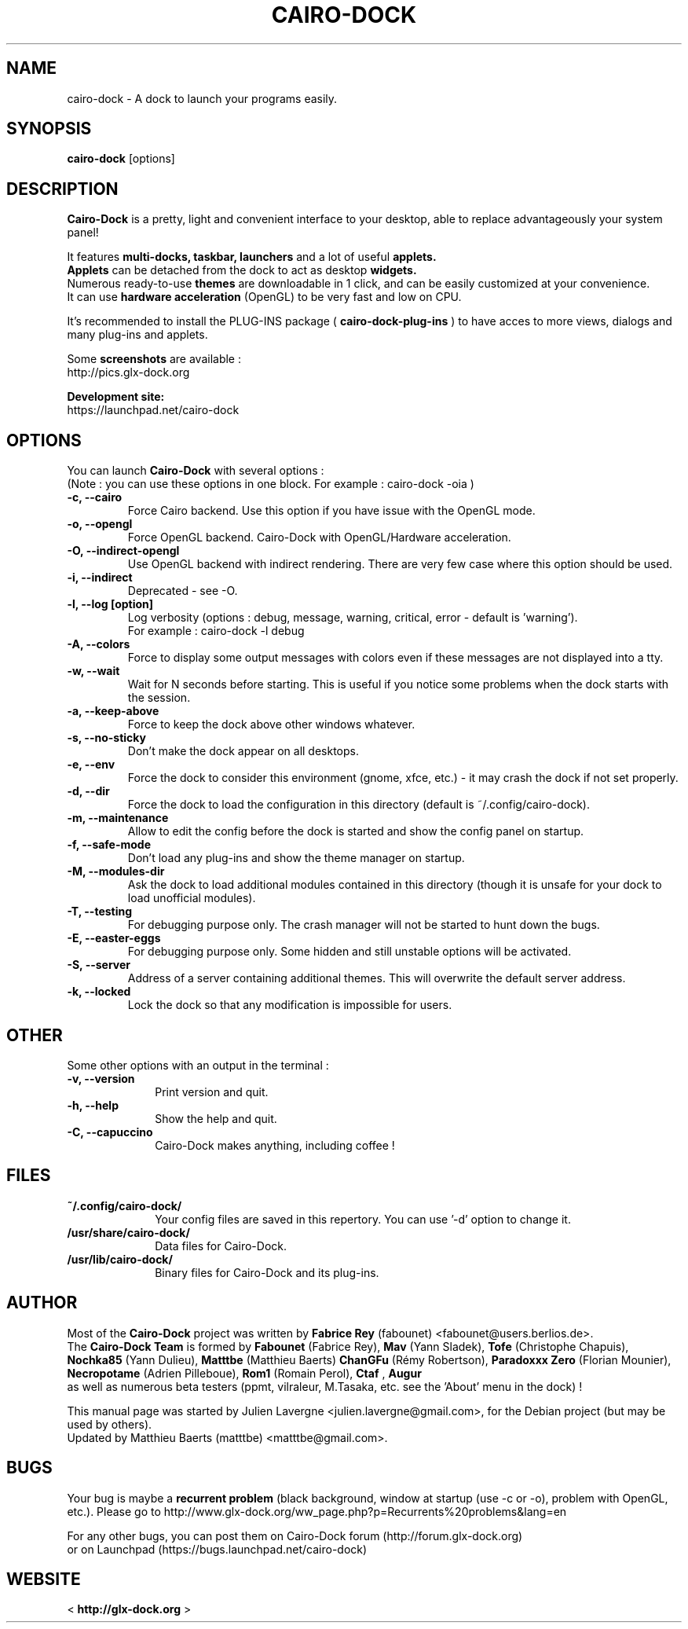 .TH CAIRO-DOCK 1 "Apr. 10, 2011"

.SH NAME
cairo\-dock \- A dock to launch your programs easily.

.SH SYNOPSIS
.br
.B cairo\-dock
[options]

.SH DESCRIPTION
.B Cairo\-Dock
is a pretty, light and convenient interface to your desktop,
able to replace advantageously your system panel!
.PP
It features 
.B multi-docks, taskbar, launchers
and a lot of useful
.B applets.
.br
.B Applets
can be detached from the dock to act as desktop
.B widgets.
.br
Numerous ready\-to\-use
.B themes
are downloadable in 1 click, and can be easily customized at your convenience.
.br
It can use 
.B hardware acceleration
(OpenGL) to be very fast and low on CPU.
.PP
It's recommended to install the PLUG\-INS package (
.B cairo\-dock\-plug\-ins
) to have acces to more views, dialogs and many plug\-ins and applets.
.PP
Some
.B screenshots
are available :
.br
        http://pics.glx\-dock.org
.PP
.B Development site:
.br
        https://launchpad.net/cairo\-dock

.SH OPTIONS
You can launch
.B Cairo\-Dock
with several options :
.br
(Note : you can use these options in one block. For example : cairo\-dock\ \-oia )
.TP
.B \-c, \-\-cairo
Force Cairo backend. Use this option if you have issue with the OpenGL mode.
.TP
.B \-o, \-\-opengl
Force OpenGL backend. Cairo\-Dock with OpenGL/Hardware acceleration.
.TP
.B \-O, \-\-indirect-opengl
Use OpenGL backend with indirect rendering. There are very few case where this option should be used.
.TP
.B \-i, \-\-indirect
Deprecated \- see -O.
.TP
.B \-l, \-\-log [option]
Log verbosity (options : debug, message, warning, critical, error \- default is 'warning').
.br
For example : cairo\-dock \-l debug
.TP
.B \-A, \-\-colors
Force to display some output messages with colors even if these messages are not displayed into a tty.
.TP
.B \-w, \-\-wait
Wait for N seconds before starting. This is useful if you notice some problems when the dock starts with the session.
.TP
.B \-a, \-\-keep\-above
Force to keep the dock above other windows whatever.
.TP
.B \-s, \-\-no\-sticky
Don't make the dock appear on all desktops.
.TP
.B \-e, \-\-env
Force the dock to consider this environment (gnome, xfce, etc.) \- it may crash
the dock if not set properly.
.TP
.B \-d, \-\-dir
Force the dock to load the configuration in this directory  (default is ~/.config/cairo\-dock).
.TP
.B \-m, \-\-maintenance
Allow to edit the config before the dock is started and show the config panel
on startup.
.TP
.B \-f, \-\-safe\-mode
Don't load any plug\-ins and show the theme manager on startup.
.TP
.B \-M, \-\-modules\-dir
Ask the dock to load additional modules contained in this directory
(though it is unsafe for your dock to load unofficial modules).
.TP
.B \-T, \-\-testing
For debugging purpose only. The crash manager will not be started to hunt down the bugs.
.TP
.B \-E, \-\-easter\-eggs
For debugging purpose only. Some hidden and still unstable options will be activated.
.TP
.B \-S, \-\-server
Address of a server containing additional themes. This will overwrite the default server address.
.TP
.B \-k, \-\-locked
Lock the dock so that any modification is impossible for users.

.SH OTHER
Some other options with an output in the terminal :
.TP 10
.B \-v, \-\-version
Print version and quit.
.TP
.B \-h, \-\-help
Show the help and quit.
.TP
.B \-C, \-\-capuccino
Cairo\-Dock makes anything, including coffee !

.SH FILES
.TP 10
.B ~/.config/cairo\-dock/
Your config files are saved in this repertory. You can use '\-d' option to change it.
.TP
.B /usr/share/cairo\-dock/
Data files for Cairo-Dock.
.TP
.B /usr/lib/cairo\-dock/
Binary files for Cairo\-Dock and its plug\-ins.

.SH AUTHOR
Most of the
.B Cairo\-Dock
project was written by 
.B Fabrice Rey
(fabounet) <fabounet@users.berlios.de>.
.br
The
.B Cairo\-Dock Team
is formed by
.B Fabounet
(Fabrice Rey),
.B Mav
(Yann Sladek),
.B Tofe
(Christophe Chapuis),
.B Nochka85
(Yann Dulieu),
.B Matttbe
(Matthieu Baerts)
.B ChanGFu
(Rémy Robertson),
.B Paradoxxx\ Zero
(Florian Mounier),
.B Necropotame
(Adrien Pilleboue),
.B Rom1
(Romain Perol),
.B Ctaf
,
.B Augur
 as well as numerous beta testers (ppmt, vilraleur, M.Tasaka, etc. see the 'About' menu in the dock) !
.PP
This manual page was started by Julien Lavergne <julien.lavergne@gmail.com>,
for the Debian project (but may be used by others).
.br
Updated by Matthieu Baerts (matttbe) <matttbe@gmail.com>.

.SH BUGS
Your bug is maybe a
.B recurrent problem
(black background, window at startup (use \-c or \-o),
problem with OpenGL, etc.). Please go to http://www.glx\-dock.org/ww_page.php?p=Recurrents%20problems&lang=en
.PP
For any other bugs, you can post them on Cairo\-Dock forum
(http://forum.glx\-dock.org)
.br
or on Launchpad
(https://bugs.launchpad.net/cairo\-dock)

.SH WEBSITE
<
.B http://glx-dock.org
>
